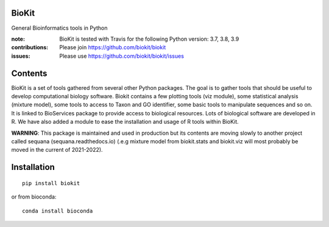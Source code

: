 BioKit
==========

General Bioinformatics tools in Python


.. image:: https://badge.fury.io/py/biokit.svg
    :target: https://pypi.python.org/pypi/biokit

.. image:: https://img.shields.io/pypi/pyversions/biokit.svg
    :target: https://www.python.org

.. image:: https://github.com/biokit/biokit/actions/workflows/ci.yml/badge.svg
    :target: https://github.com/biokit/biokit/actions/workflows/ci.yml

.. image:: https://coveralls.io/repos/biokit/biokit/badge.png?branch=master 
   :target: https://coveralls.io/r/biokit/biokit?branch=master 

.. image:: http://readthedocs.org/projects/biokit/badge/?version=master
    :target: http://biokit.readthedocs.org/en/master/?badge=master
    :alt: Documentation Status



:note: BioKit is tested with Travis for the following Python version: 3.7, 3.8, 3.9

:contributions: Please join https://github.com/biokit/biokit 
:issues: Please use https://github.com/biokit/biokit/issues


.. image:: http://pythonhosted.org/biokit/_images/biokit.gif
    :target: http://pythonhosted.org/biokit/_images/biokit.gif

Contents
===============

BioKit is a set of tools gathered from several other Python packages. The goal
is to gather tools that should be useful to develop computational biology
software. Biokit contains a few plotting tools (viz module), some statistical
analysis (mixture model), some tools to access to Taxon and GO identifier, some basic tools to manipulate sequences and so on. It is linked to BioServices package to provide access to biological resources. Lots of biological software are developed in R. We have also added a module to ease the installation and usage of R tools within BioKit.

**WARNING**: This package is maintained and used in production but its
contents are moving slowly to another project called sequana
(sequana.readthedocs.io) (.e.g mixture model from biokit.stats and biokit.viz
will most probably be moved in the current of 2021-2022).

Installation
==============

::

    pip install biokit


or from bioconda::

    conda install bioconda
